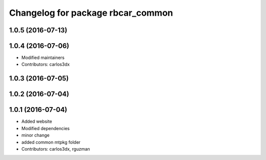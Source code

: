 ^^^^^^^^^^^^^^^^^^^^^^^^^^^^^^^^^^
Changelog for package rbcar_common
^^^^^^^^^^^^^^^^^^^^^^^^^^^^^^^^^^

1.0.5 (2016-07-13)
------------------

1.0.4 (2016-07-06)
------------------
* Modified maintainers
* Contributors: carlos3dx

1.0.3 (2016-07-05)
------------------

1.0.2 (2016-07-04)
------------------

1.0.1 (2016-07-04)
------------------
* Added website
* Modified dependencies
* minor change
* added common mtpkg folder
* Contributors: carlos3dx, rguzman
